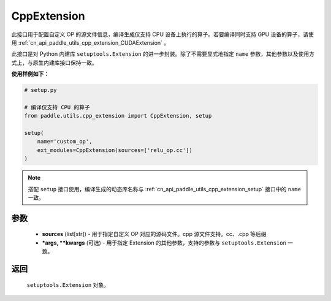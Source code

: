 .. _cn_api_paddle_utils_cpp_extension_CppExtension:

CppExtension
-------------------------------

.. py:function:: paddle.utils.cpp_extension.CppExtension(sources, *args, **kwargs)

此接口用于配置自定义 OP 的源文件信息，编译生成仅支持 CPU 设备上执行的算子。若要编译同时支持 GPU 设备的算子，请使用 :ref:`cn_api_paddle_utils_cpp_extension_CUDAExtension` 。

此接口是对 Python 内建库 ``setuptools.Extension`` 的进一步封装。除了不需要显式地指定 ``name`` 参数，其他参数以及使用方式上，与原生内建库接口保持一致。

**使用样例如下：**

.. code-block:: text

    # setup.py

    # 编译仅支持 CPU 的算子
    from paddle.utils.cpp_extension import CppExtension, setup

    setup(
        name='custom_op',
        ext_modules=CppExtension(sources=['relu_op.cc'])
    )



.. note::

    搭配 ``setup`` 接口使用，编译生成的动态库名称与 :ref:`cn_api_paddle_utils_cpp_extension_setup` 接口中的 ``name`` 一致。



参数
::::::::::::

  - **sources** (list[str]) - 用于指定自定义 OP 对应的源码文件。cpp 源文件支持。cc、.cpp 等后缀
  - **\*args, \*\*kwargs** (可选) - 用于指定 Extension 的其他参数，支持的参数与 ``setuptools.Extension`` 一致。

返回
::::::::::::
 ``setuptools.Extension`` 对象。
